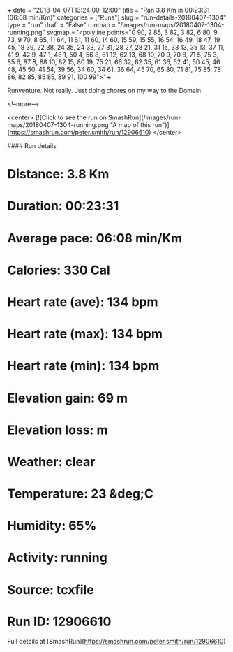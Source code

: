 +++
date = "2018-04-07T13:24:00-12:00"
title = "Ran 3.8 Km in 00:23:31 (06:08 min/Km)"
categories = ["Runs"]
slug = "run-details-20180407-1304"
type = "run"
draft = "False"
runmap = "/images/run-maps/20180407-1304-running.png"
svgmap = '<polyline points="0 90, 2 85, 3 82, 3 82, 6 80, 9 73, 9 70, 8 65, 11 64, 11 61, 11 60, 14 60, 15 59, 15 55, 16 54, 16 49, 18 47, 19 45, 18 39, 22 38, 24 35, 24 33, 27 31, 28 27, 28 21, 31 15, 33 13, 35 13, 37 11, 41 9, 42 9, 47 1, 48 1, 50 4, 56 8, 61 12, 62 13, 68 10, 70 9, 70 8, 71 5, 75 3, 85 6, 87 8, 88 10, 82 15, 80 19, 75 21, 66 32, 62 35, 61 36, 52 41, 50 45, 46 48, 45 50, 41 54, 39 56, 34 60, 34 61, 36 64, 45 70, 65 80, 71 81, 75 85, 78 86, 82 85, 85 85, 89 91, 100 99">'
+++

Runventure. Not really. Just doing chores on my way to the Domain. 

<!--more-->

<center>
[![Click to see the run on SmashRun](/images/run-maps/20180407-1304-running.png "A map of this run")](https://smashrun.com/peter.smith/run/12906610)
</center>

#### Run details

* Distance: 3.8 Km
* Duration: 00:23:31
* Average pace: 06:08 min/Km
* Calories: 330 Cal
* Heart rate (ave): 134 bpm
* Heart rate (max): 134 bpm
* Heart rate (min): 134 bpm
* Elevation gain: 69 m
* Elevation loss:  m
* Weather: clear
* Temperature: 23 &deg;C
* Humidity: 65%
* Activity: running
* Source: tcxfile
* Run ID: 12906610

Full details at [SmashRun](https://smashrun.com/peter.smith/run/12906610)
